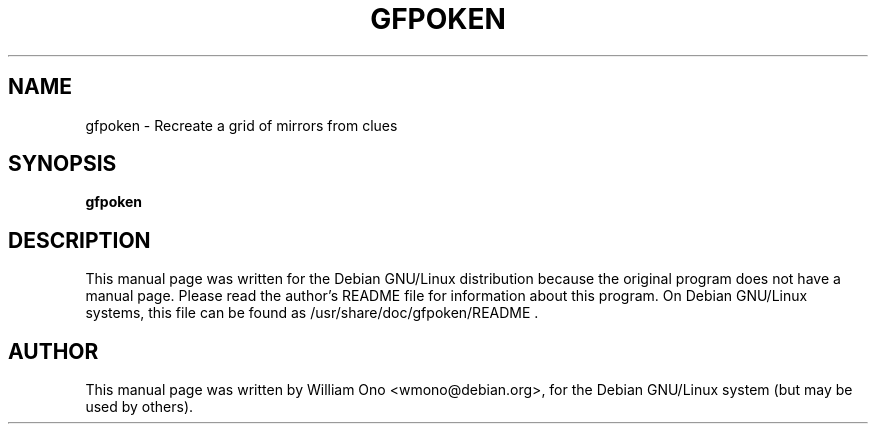 .TH GFPOKEN 6
.\" NAME should be all caps, SECTION should be 1-8, maybe w/ subsection
.\" other parms are allowed: see man(7), man(1)
.SH NAME
.PP
gfpoken \- Recreate a grid of mirrors from clues
.SH SYNOPSIS
.B gfpoken
.\"  .I "[options] files ..."
.SH "DESCRIPTION"
This manual page was written for the Debian GNU/Linux distribution
because the original program does not have a manual page.
Please read the author's README file for information about this program.
On Debian GNU/Linux systems, this file can be found as
/usr/share/doc/gfpoken/README .
.SH AUTHOR
This manual page was written by William Ono <wmono@debian.org>,
for the Debian GNU/Linux system (but may be used by others).
